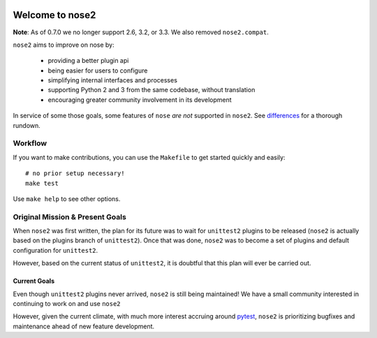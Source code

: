.. image:: https://travis-ci.org/nose-devs/nose2.png?branch=master
    :target: https://travis-ci.org/nose-devs/nose2
    :alt: Build Status
    
.. image:: https://coveralls.io/repos/nose-devs/nose2/badge.png?branch=master
    :target: https://coveralls.io/r/nose-devs/nose2?branch=master
    :alt: Coverage Status
    
.. image:: https://landscape.io/github/nose-devs/nose2/master/landscape.png
   :target: https://landscape.io/github/nose-devs/nose2/master
   :alt: Code Health
    
.. image:: https://img.shields.io/pypi/v/nose2.svg
    :target: https://pypi.org/project/nose2/
    :alt: Latest PyPI version

.. image:: https://www.versioneye.com/user/projects/52037a30632bac57a00257ea/badge.png
    :target: https://www.versioneye.com/user/projects/52037a30632bac57a00257ea/
    :alt: Dependencies Status    

.. image:: https://badges.gitter.im/gitterHQ/gitter.png
    :target: https://gitter.im/nose2
    :alt: Gitter Channel

Welcome to nose2
================

**Note**: As of 0.7.0 we no longer support 2.6, 3.2, or 3.3. We also removed ``nose2.compat``.

``nose2`` aims to improve on nose by:

 * providing a better plugin api
 * being easier for users to configure
 * simplifying internal interfaces and processes
 * supporting Python 2 and 3 from the same codebase, without translation
 * encouraging greater community involvement in its development

In service of some those goals, some features of ``nose`` *are not*
supported in ``nose2``. See `differences`_ for a thorough rundown.

Workflow
--------

If you want to make contributions, you can use the ``Makefile`` to get started
quickly and easily::

    # no prior setup necessary!
    make test

Use ``make help`` to see other options.

Original Mission & Present Goals
--------------------------------

When ``nose2`` was first written, the plan for its future was to wait for
``unittest2`` plugins to be released (``nose2`` is actually based on the
plugins branch of ``unittest2``).
Once that was done, ``nose2`` was to become a set of plugins and default
configuration for ``unittest2``.

However, based on the current status of ``unittest2``, it is doubtful that this
plan will ever be carried out.

Current Goals
~~~~~~~~~~~~~

Even though ``unittest2`` plugins never arrived, ``nose2`` is still being
maintained!
We have a small community interested in continuing to work on and use ``nose2``

However, given the current climate, with much more interest accruing around
`pytest`_, ``nose2`` is prioritizing bugfixes and maintenance ahead of new
feature development.

.. _differences: https://nose2.readthedocs.io/en/latest/differences.html

.. _pytest: http://pytest.readthedocs.io/en/latest/
